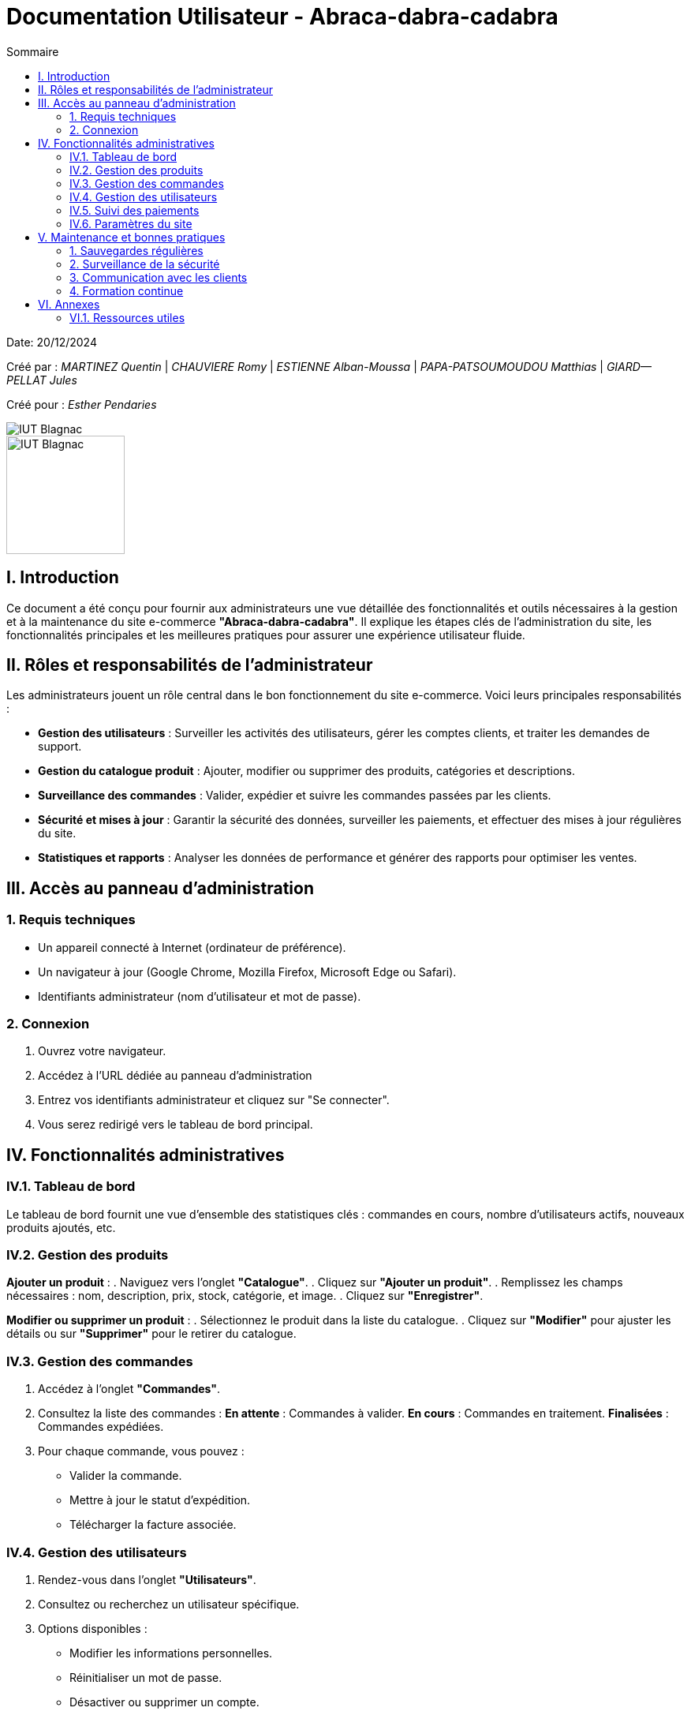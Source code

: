 = Documentation Utilisateur - Abraca-dabra-cadabra  
:toc:  
:toc-title: Sommaire  

:Entreprise: Abraca-dabra-cadabra  
:Equipe:  

Date: 20/12/2024  

Créé par : _MARTINEZ Quentin_ | _CHAUVIERE Romy_ | _ESTIENNE Alban-Moussa_ | _PAPA-PATSOUMOUDOU Matthias_ | _GIARD--PELLAT Jules_  

Créé pour : _Esther Pendaries_  

image::../../images/IUT.png[IUT Blagnac]  
image::../../images/LOGO IUT.png[IUT Blagnac, width=150, height=150]  

== I. Introduction  
[.text-justify]  
Ce document a été conçu pour fournir aux administrateurs une vue détaillée des fonctionnalités et outils nécessaires à la gestion et à la maintenance du site e-commerce *"Abraca-dabra-cadabra"*. Il explique les étapes clés de l'administration du site, les fonctionnalités principales et les meilleures pratiques pour assurer une expérience utilisateur fluide.  

== II. Rôles et responsabilités de l’administrateur  
[.text-justify]  

Les administrateurs jouent un rôle central dans le bon fonctionnement du site e-commerce. Voici leurs principales responsabilités :  

* **Gestion des utilisateurs** : Surveiller les activités des utilisateurs, gérer les comptes clients, et traiter les demandes de support.  
* **Gestion du catalogue produit** : Ajouter, modifier ou supprimer des produits, catégories et descriptions.  
* **Surveillance des commandes** : Valider, expédier et suivre les commandes passées par les clients.  
* **Sécurité et mises à jour** : Garantir la sécurité des données, surveiller les paiements, et effectuer des mises à jour régulières du site.  
* **Statistiques et rapports** : Analyser les données de performance et générer des rapports pour optimiser les ventes.  

== III. Accès au panneau d'administration  

=== 1. Requis techniques  
* Un appareil connecté à Internet (ordinateur de préférence).  
* Un navigateur à jour (Google Chrome, Mozilla Firefox, Microsoft Edge ou Safari).  
* Identifiants administrateur (nom d’utilisateur et mot de passe).  

=== 2. Connexion  
. Ouvrez votre navigateur.  
. Accédez à l’URL dédiée au panneau d’administration
. Entrez vos identifiants administrateur et cliquez sur "Se connecter".  
. Vous serez redirigé vers le tableau de bord principal.  

== IV. Fonctionnalités administratives  

=== IV.1. Tableau de bord  
Le tableau de bord fournit une vue d’ensemble des statistiques clés : commandes en cours, nombre d’utilisateurs actifs, nouveaux produits ajoutés, etc.  

=== IV.2. Gestion des produits  
*Ajouter un produit* :  
. Naviguez vers l’onglet *"Catalogue"*.  
. Cliquez sur *"Ajouter un produit"*.  
. Remplissez les champs nécessaires : nom, description, prix, stock, catégorie, et image.  
. Cliquez sur *"Enregistrer"*.  

*Modifier ou supprimer un produit* :  
. Sélectionnez le produit dans la liste du catalogue.  
. Cliquez sur *"Modifier"* pour ajuster les détails ou sur *"Supprimer"* pour le retirer du catalogue.  

=== IV.3. Gestion des commandes  
. Accédez à l’onglet *"Commandes"*.  
. Consultez la liste des commandes :  
**En attente** : Commandes à valider.  
**En cours** : Commandes en traitement.  
**Finalisées** : Commandes expédiées.  
. Pour chaque commande, vous pouvez :  
** Valider la commande.  
** Mettre à jour le statut d’expédition.  
** Télécharger la facture associée.  

=== IV.4. Gestion des utilisateurs  
. Rendez-vous dans l’onglet *"Utilisateurs"*.  
. Consultez ou recherchez un utilisateur spécifique.  
. Options disponibles :  
** Modifier les informations personnelles.  
** Réinitialiser un mot de passe.  
** Désactiver ou supprimer un compte.  

=== IV.5. Suivi des paiements  
. Accédez à l’onglet *"Paiements"*.  
. Vérifiez l’historique des transactions : montant, statut (réussi ou échoué), mode de paiement.  
. Signalez les anomalies en contactant le support technique.  

=== IV.6. Paramètres du site  
. Modifiez les options globales via l’onglet *"Paramètres"* :  
** Langue et devises.  
** Méthodes de livraison.  
** Configuration des e-mails automatiques.  
. Sauvegardez vos modifications pour qu’elles soient prises en compte immédiatement.  

== V. Maintenance et bonnes pratiques  

=== 1. Sauvegardes régulières  
Planifiez des sauvegardes hebdomadaires des données du site via l’onglet *"Sauvegardes"*.  

=== 2. Surveillance de la sécurité  
* Mettez à jour les modules et extensions régulièrement.  
* Activez l’authentification à deux facteurs pour les administrateurs.  
* Supprimez les comptes inutilisés.  

=== 3. Communication avec les clients  
Utilisez l’onglet *"Messages"* pour répondre aux requêtes clients et signalements.  

=== 4. Formation continue  
Organisez des sessions régulières pour maintenir les administrateurs à jour sur les nouvelles fonctionnalités et bonnes pratiques.  

== VI. Annexes  

=== VI.1. Ressources utiles  
* **Support technique** : `support@abraca-dabra-cadabra.fr`  
* **Documentation technique** : Disponible dans l’onglet *"Aide"* du panneau d’administration.  
